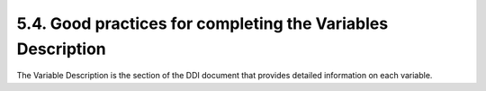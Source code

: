 ===============
5.4. Good practices for completing the Variables Description
===============

The Variable Description is the section of the DDI document that provides detailed information on each variable.

.. raw:: html

		<table border="1" cellpadding="0" cellspacing="0">
	    <tbody>
        <tr>
            <td valign="top">
                <p>
                    Variable Names
                </p>
            </td>
            <td valign="top">
                <p>
                    These are the names given to the variables. Ideally, the variable names should be a maximum of 8 characters, and use a logical naming
                    convention (e.g., section (S) and question (Q) numbers to name the question). If the variable names do not follow these principles, DO NOT
                    CHANGE THE VARIABLE NAMES IN THE TOOLKIT, but make recommendations to the data processor for consideration for future surveys.
                </p>
            </td>
        </tr>
        <tr>
            <td valign="top">
                <p>
                    Variable Labels
                </p>
            </td>
            <td valign="top">
                <p>
                    All variables should have a label that
                </p>
                <ul>
					<li>Provides the item or question number in the original data collection instrument (unless item number serves as the variable name)</li>
					<li>Provides a clear indication of what the variable contains</li>
					<li>Provides an indication of whether the variable is constructed from other items</li>
                
				<P>Recommendations: </p>
                <ul>
                    <li>Do not use ALL CAPS in labels.</li>
					<li>Make sure that different variables have different labels (avoid duplicate labels). The IHSN Toolkit provides a tool to check availability and unicity of variable labels (see Tools &gt; Validate Variable).
					<li>For expenditure or income: indicating the currency and period of reference is crucial (e.g. "Annual per capita real expenditure in local currency" </li>
                </ul>
            </td>
        </tr>
        <tr>
            <td valign="top">
                <p>
                    Width, StartCol, Endcol
                </p>
            </td>
            <td valign="top">
                <p>
                    When you import your data files from Stata or SPSS, the information on StartCol and EndCol will be empty. It is crucial to add this
                    information, in order to allow users to export the data to ASCII fixed format. To do so, use the "Variables &gt; Resequence" command in the
                    Toolkit, for each data file.
                </p>
            </td>
        </tr>
        <tr>
            <td valign="top">
                <p>
                    Categories
                </p>
            </td>
            <td valign="top">
                <p>
                    Variable categories are the lists of codes (and their meaning) that apply to the variable. The Toolkit imports categories and their labels
                    from the source data files (SPSS, Stata).
                </p>
                <p>
                    If necessary, add/edit the codes. Use the Documentation &gt; Create categories from statistics if the source dataset did not include value
                    labels (e,g., when imported from ASCII). Make sure the categories are not hierarchical, and do not include codes for "Missing". The codes
                    for Missing must be specified in the "Missing data" field. If you fail to do that, the summary statistics (mean, standard deviation, etc)
                    will be calculated including the missing code, which will be considered as a valid value.
                </p>
                
            </td>
        </tr>
        <tr>
            <td valign="top">
                <p>
                    Data type
                </p>
            </td>
            <td valign="top">
                <p>
                    Four types of variables are recognized by the Toolkit:
                </p>
                <ul>
                    <li>Numeric: <em>Numeric variables are used to store any number, integer or floating point (decimals).</em>
                <li>Fixed string:
                    <em>
                        A fixed string variable has a predefined length (default length is 8 but it can range from 1 to 255 characters in length) which enables the publisher to handle this data type more efficiently.
                    </em></li>
					<li>Dynamic string: <em>Dynamic string variables can be used to store open-ended questions.</em></li>
					<li>Date: <em>date variables stored in ISO format (YYYY-MM-DD?—should specify)</em></li>
                </ul>
                <p>
                    The data type is usually properly identified when the data is imported. It is important to avoid the use of string variables when this is not absolutely needed. Such issues must be taken care of before the data is imported in the Toolkit. See the section on "<a href="#_Gathering_and_preparing">Gathering and preparing the dataset</a>" above.
                </p>
            </td>
        </tr>
        <tr>
            <td valign="top">
                <p>
                    Measure
                </p>
            </td>
            <td valign="top">
                <p>
                    The Microdata Management Toolkit will allow you to define the measure of a variable as:
                </p>
                <ul>
                    <li>
                        <em>Nominal</em>
                        : variable with numeric assignations for responses; the number assigned to each response does not have a meaning by itself.
                    </li>
                </ul>
                <p>
                    <em>Example</em>
                    : Variable <em>sex</em>: 1 = Male, 2 = Female (the number does not have a meaning by itself; we could as well have assigned Male = 2 and
                    Female = 1). When variables are nominal, we can produce frequency tables by code, but calculating mean or standard deviation of the codes
                    would not make sense.
                </p>
                <ul>
                    <li>
                        <em>Ordinal</em>
                        : variable with numeric assignations and in a logical sequence. The absolute size of the number, or the difference between two numbers
                        has no meaning. But the sequence of the number matters.
                    </li>
                </ul>
                <p>
                    <em>Example</em>
                    : An example of an ordinal variable would be a variable indicating the level of satisfaction of the respondent, for example on a scale of 1
                    (very unsatisfied) to 5 (very satisfied).
                </p>
                <ul>
                    <li>
                        <em>Scale</em>
                        : continuous variables that have inherent and not categorical value. Examples of such variables include the age of the person, the
                        amount of income or expenditure, etc.
                    </li>
                </ul>
            </td>
        </tr>
        <tr>
            <td valign="top">
                <p>
                    Time variable
                </p>
            </td>
            <td valign="top">
                <p>
                    This is a check-box used to tag and identify variables used to define time.
                </p>
            </td>
        </tr>
        <tr>
            <td valign="top">
                <p>
                    Weight variable
                </p>
            </td>
            <td valign="top">
                <p>
                    This is a check box that is used to tag the weight variable. It is a good practice to include the weight variable with each data file that
                    is being archived. If it is included, the check box should be ticked.
                </p>
            </td>
        </tr>
        <tr>
            <td valign="top">
                <p>
                    Min
                </p>
                <p>
                    Max
                </p>
            </td>
            <td valign="top">
                <p>
                    Allows modifying the minimum value of a variable. For each variable where it makes sense, you should check that the Min and Max values are
                    correct. Remember: if a specific value is used for "Missing", this should not be included in the Min-Max range. For example, if codes 1 and
                    2 are used for Male and Female, and 9 for unknown sex, then the Min will be 1 and the Max will be 2. The code 9 must be listed in the
                    "Missing" codes (see below).
                </p>
            </td>
        </tr>
        <tr>
            <td valign="top">
                <p>
                    Decimals
                </p>
            </td>
            <td valign="top">
                <p>
                    Defines the number of decimal places of a numeric variable type.
                </p>
            </td>
        </tr>
        <tr>
            <td valign="top">
                <p>
                    Implicit decimals
                </p>
            </td>
            <td valign="top">
                <p>
                    This check box is selected only when a fixed ASCII-type file is imported and the data file includes a decimal character. As the decimal
                    character also requires a space in the variable length assignation, it is important to check this box in order to assure proper alignment
                    of the data.
                </p>
            </td>
        </tr>
        <tr>
            <td valign="top">
                <p>
                    Missing data
                </p>
            </td>
            <td valign="top">
                <p>
                    Missing values are those values that are blank in a data file but should have been responses and are within the path or universe of the
                    questionnaire. Missing values should always be coded. Missing values should be differentiated from "not applicable" and zero (0) values.
                </p>
            </td>
        </tr>
        <tr>
            <td valign="top">
                <p>
                    Statistics Options
                </p>
            </td>
            <td valign="top">
                <p>
                    Various options exist for displaying and presenting summary information of the variable to the user or the person browsing the output.
                    Summary statistics are saved in the DDI document and become part of the metadata. It is therefore important to select the appropriate ones.
                </p>
                <ul>
                    <li>For nominal variables you want to be sure that the categories are well defined and that some of the summary statistics are not displayed(such as means and standard deviations.
                <li>For ordinal values, you want to be sure that the categories are displayed if they are required. Not all ordinal values will require a category. In some cases you may want to include some summary statistics such as mean and standard deviation.
                <li>For scale values, you do not want to define categories and you may want to include some summary statistics such as mean and standard deviation.
                </p>
                <p>
                    Make sure you do not include "Frequencies" for variables such as the household identification number or enumeration area. This would
                    produce a useless frequency table, that would considerably increase the size of your DDI file (in general, a very large DDI file–8 to 10Mb
                    or more– indicates such a problem).
                </p>
                <p>
                    Make sure also that you do not include meaningless summary statistics, such as the mean or standard deviation calculated on the codes used
                    for variable SEX.
                </p>
                <p>
                    Notes:
                </p>
                <ul>
                    <li>Summary statistics such as the mean or standard deviation are calculated using all valid values. If special codes are used to indicate
                    missing values, make sure they are declared in the "Missing" section. If not, they will be included in the calculations. For example, if
                    you use code 99999 for indicating missing values in a variable on household expenditure, code 99999 must be listed in the missing section
                    as follows:
                </li>
                
                <li>
                    If you modify information such as the categories or missing values, you must use the "Documentation > Update Statistics" command in
                    the Toolkit to refresh the summary statistics.
                </li>
            </td>
        </tr>
        <tr>
            <td valign="top">
                <p>
                    Weights
                </p>
            </td>
            <td valign="top">
                <p>
                    The appropriate weight should be attached to the file and selected in this element. The weight should be well labelled.
                </p>
            </td>
        </tr>
        <tr>
            <td valign="top">
                <p>
                    Definition
                </p>
            </td>
            <td valign="top">
                <p>
                    This element provides a space to describe the variable in detail. Not all variables require definition. The following variables should
                    always be defined when available in a questionnaire:
                </p>
				<ul>
                <li>Household (attach this definition to the "household ID" variable</li>
                <li>Head of household (attach this definition to the variable "relationship to the head"</li>
                </ul><li>
                        Urban/rural
                    </li>
                </ul>
            </td>
        </tr>
        <tr>
            <td valign="top">
                <p>
                    Universe
                </p>
            </td>
            <td valign="top">
                <p>
                    The universe at the variable level reflects skip patterns within-records in a questionnaire. This information can typically be copy/pasted
                    from the survey questionnaire. Try to be as specific as possible. This information is very useful for the analyst.
                </p>
                <p>
                    In many cases, a block of variables will have the same universe (for example, a block of variables on education can all relate to the
                    "Population aged 6 to 24 year). The Toolkit allows you to select multiple variables and enter the universe information to all variables at
                    once.
                </p>
            </td>
        </tr>
        <tr>
            <td valign="top">
                <p>
                    Source of information
                </p>
            </td>
            <td valign="top">
                <p>
                    Enter information regarding who provided the information contained within the variable. In most cases, the source will be "Head of
                    household" or "Household member". But it may also be
                </p>
                <ul>
                    <li>GPS measure (for geographic position)</li>
					<li>Interviewer’s visual observation (for type of dwelling)</li>
					<li>Best informant in community</li>
					<li>Etc.</li>
                </ul>
            </td>
        </tr>
        <tr>
            <td valign="top">
                <p>
                    Concepts
                </p>
            </td>
            <td valign="top">
                <p>
                    Greater description on the nature of the variable can be placed in this element. For example this element can provide a clearer definition
                    for certain variables (i.e. a variable that provides information on whether a person is a household member). In the case of household
                    membership, a conceptual definition can be provided.
                </p>
                <p>
                    Example:
                </p>
                <p>
                    <em>
                        A household member is defined as any person who has been resident in the household for six months or more in a given year and takes
                        meals together OR by default the head of household, infants under 6 months, newly wedded couples etc.
                    </em>
                </p>
            </td>
        </tr>
        <tr>
            <td valign="top">
                <p>
                    Pre-question text
                </p>
                <p>
                    Literal question
                </p>
                <p>
                    Post-question text
                </p>
            </td>
            <td valign="top">
                <p> The <em>pre-question texts </em>are the instructions provided to the interviewers and printed in the questionnaire before the literal question. This does not apply to all variables. Do not confuse this with instructions provided in the interviewer’s manual. With this and the next two fields, one should be able to understand how the question was asked during the interview. See example below.
                </p>
                <p>
                    The <em>literal question</em> is the full text of the questionnaire as the enumerator is expected to ask it when conducting the interview.
                    This does not apply to all variables (it does not apply to derived variables).
                </p>
                <p>
					The <em>post-question texts</em> are instructions provided to the interviewers, printed in the questionnaire after the literal question</u>. Post-question can be used to enter information on skips provided in the
                    questionnaire. This does not apply to all variables. Do not confuse this with instructions provided in the interviewer’s manual. With this
                    and the next two fields, one should be able to understand how the question was asked during the interview. See example above.
                </p>
                <p>
                    Example: In the example below (extracted from a UNICEF-MICS standard questionnaire), we find a pre-question, a literal question and a
                    post-question.
                </p>
                
                <ul>
                    <li>
                        Pre-question: <em>Check age. If child is 3 years old or more, ask:</em>
                    </li>
                    <li>
                        Literal question:
                        <em>
                            Does (name) attend any organized learning or early childhood education programme, such as private or government facility, including
                            kindergarten or community child care?
                        </em>
                    </li>
                    <li>
                        Post-question: <em>If answer is 2 or 9 &gt; Goto next module</em>
                    </li>
                </ul>
            </td>
        </tr>
        <tr>
            <td valign="top">
                <p>
                    Interviewer Instruction
                </p>
            </td>
            <td valign="top">
                <p>
                    Copy/paste the instructions provided to the interviewers <u>in the interviewer’s manual</u>. In cases where some instructions relate to
                    multiple variables, repeat the information in all variables. The Toolkit allows you to select multiple variables and enter the information
                    to all these variables at once.
                </p>
            </td>
        </tr>
        <tr>
            <td valign="top">
                <p>
                    Imputation
                </p>
            </td>
            <td valign="top">
                <p>
                    The field is provided to record any imputation or replacement technique used to correct inconsistent or unreasonable data. It is
                    recommended that this field provide a summary of what was done and include a reference to a file in the external resources section.
                </p>
            </td>
        </tr>
        <tr>
            <td valign="top">
                <p>
                    Recoding and derivation
                </p>
            </td>
            <td valign="top">
                <p>
                    This element applies to data that were obtained by recoding collected variables, or by calculating new variables that were not directly
                    obtained from data collection. It is very important to properly document such variables. Poorly documented variables cannot (or should not)
                    be used by researchers. In cases where the recoding or derivation method was very simple, a full description can be provided here. For
                    example, if variable AGE_GRP was obtained by recoding variable S1Q3, we could simply mention
                    <em>
                        "Variable obtained by recoding the age in years provided in variable S1Q3 into age groups for years 0-4, 5-9, …, 60-64, 65 and over.
                        Code 99 indicates unknown age."
                    </em>
                </p>
                <p>
                    When the derivation method is more complex, provide here a reference to a document (and/or computer program) to be provided as an External
                    Resource. This will be the case for example for a variable "TOT_EXP" containing the household annual total expenditure, obtained from a
                    household budget survey. In such case, the information provided here could be:
                </p>
                <p>
                    <em>
                        "This variable provides the annual household expenditure. It was obtained by aggregating expenditure data on all goods and services,
                        available in sections 4 to 6 of the household questionnaire. It contains imputed rental values for owner-occupied dwellings. The values
                        have been deflated by a regional price deflator available in variable REG_DEF". All values are in local currency. Outliers have been
                        fixed. Details on the calculations are available in Appendix 2 of the Report on Data Processing, and in the Stata program
                        "aggregates.do" available in external resources."
                    </em>
                </p>
            </td>
        </tr>
        <tr>
            <td valign="top">
                <p>
                    Security
                </p>
            </td>
            <td valign="top">
                <p>
                    This field will be left empty in most cases. It can be used to identify variables that are direct identifiers of the respondents (or highly
                    identifying indirect identifiers), and that should not be released.
                </p>
            </td>
        </tr>
        <tr>
            <td valign="top">
                <p>
                    Notes
                </p>
            </td>
            <td valign="top">
                <p>
                    This element is provided in order to record any additional or auxiliary information related to the specific variable.
                </p>
            </td>
        </tr>
		</tbody>
		</table>
